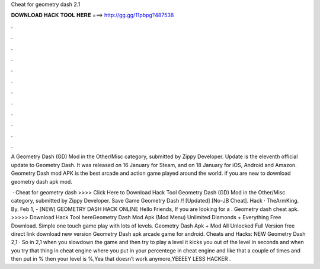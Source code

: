 Cheat for geometry dash 2.1



𝐃𝐎𝐖𝐍𝐋𝐎𝐀𝐃 𝐇𝐀𝐂𝐊 𝐓𝐎𝐎𝐋 𝐇𝐄𝐑𝐄 ===> http://gg.gg/11pbpg?487538



.



.



.



.



.



.



.



.



.



.



.



.

A Geometry Dash (GD) Mod in the Other/Misc category, submitted by Zippy Developer. Update is the eleventh official update to Geometry Dash. It was released on 16 January for Steam, and on 18 January for iOS, Android and Amazon. Geometry Dash mod APK is the best arcade and action game played around the world. if you are new to download geometry dash apk mod.

 · Cheat for geometry dash >>>> Click Here to Download Hack Tool Geometry Dash (GD) Mod in the Other/Misc category, submitted by Zippy Developer. Save Game Geometry Dash /! [Updated] [No-JB Cheat]. Hack · TheArmKing. By. Feb 1, - [NEW] GEOMETRY DASH HACK ONLINE Hello Friends, If you are looking for a . Geometry dash cheat apk. >>>>> Download Hack Tool hereGeometry Dash Mod Apk (Mod Menu) Unlimited Diamonds + Everything Free Download. Simple one touch game play with lots of levels. Geometry Dash Apk + Mod All Unlocked Full Version free direct link download new version Geometry Dash apk arcade game for android. Cheats and Hacks: NEW Geometry Dash 2,1 · So in 2,1 when you slowdown the game and then try to play a level it kicks you out of the level in seconds and when you try that thing in cheat engine where you put in your percentege in cheat engine and like that a couple of times and then put in % then your level is %,Yea that doesn’t work anymore,YEEEEY LESS HACKER .
